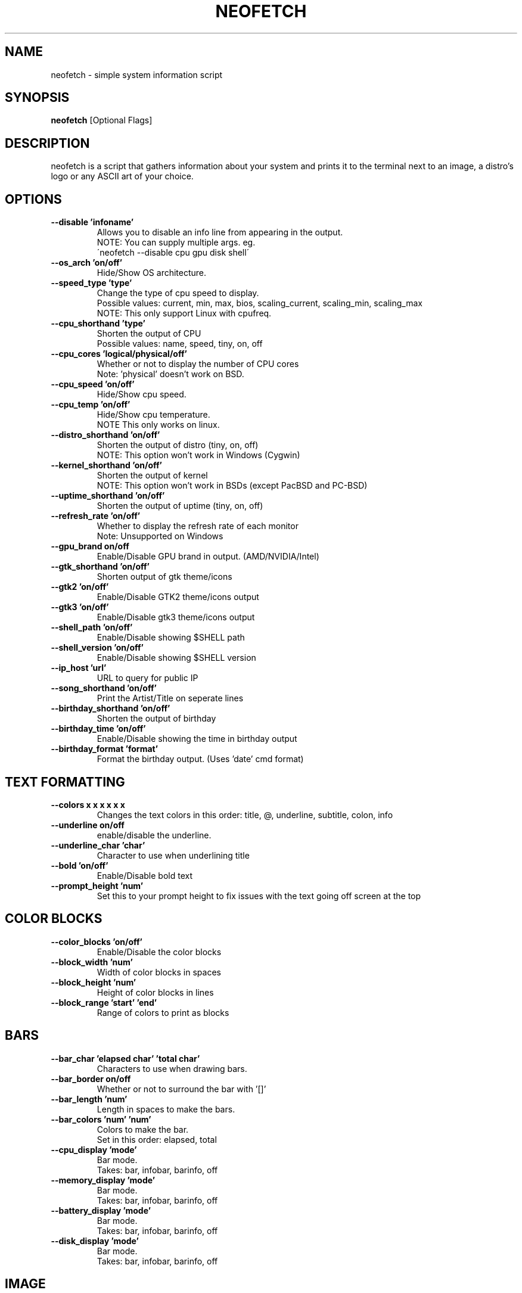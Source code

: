.TH NEOFETCH "1" "November 2016" "2.0" "User Commands"
.SH NAME
neofetch \- simple system information script

.SH SYNOPSIS
.B neofetch \fR[Optional Flags]

.SH DESCRIPTION
neofetch is a script that gathers information about your system and prints
it to the terminal next to an image, a distro's logo or any ASCII art of
your choice.

.SH OPTIONS
.TP
.B \--disable 'infoname'
Allows you to disable an info line from appearing in the output.
.br
NOTE: You can supply multiple args. eg.
.br
\'neofetch --disable cpu gpu disk shell\'
.TP
.B \--os_arch 'on/off'
Hide/Show OS architecture.
.TP
.B \--speed_type 'type'
Change the type of cpu speed to display.
.br
Possible values: current, min, max, bios,
scaling_current, scaling_min, scaling_max
.br
NOTE: This only support Linux with cpufreq.
.TP
.B \--cpu_shorthand 'type'
Shorten the output of CPU
.br
Possible values: name, speed, tiny, on, off
.TP
.B \--cpu_cores 'logical/physical/off'
Whether or not to display the number of CPU cores
.br
Note: 'physical' doesn't work on BSD.
.TP
.B \--cpu_speed 'on/off'
Hide/Show cpu speed.
.TP
.B \--cpu_temp 'on/off'
Hide/Show cpu temperature.
.br
NOTE This only works on linux.
.TP
.B \--distro_shorthand 'on/off'
Shorten the output of distro (tiny, on, off)
.br
NOTE: This option won't work in Windows (Cygwin)
.TP
.B \--kernel_shorthand 'on/off'
Shorten the output of kernel
.br
NOTE: This option won't work in BSDs (except PacBSD and PC-BSD)
.TP
.B \--uptime_shorthand 'on/off'
Shorten the output of uptime (tiny, on, off)
.TP
.B \--refresh_rate 'on/off'
Whether to display the refresh rate of each monitor
.br
Note: Unsupported on Windows
.TP
.B \--gpu_brand on/off
Enable/Disable GPU brand in output. (AMD/NVIDIA/Intel)
.TP
.B \--gtk_shorthand 'on/off'
Shorten output of gtk theme/icons
.TP
.B \--gtk2 'on/off'
Enable/Disable GTK2 theme/icons output
.TP
.B \--gtk3 'on/off'
Enable/Disable gtk3 theme/icons output
.TP
.B \--shell_path 'on/off'
Enable/Disable showing $SHELL path
.TP
.B \--shell_version 'on/off'
Enable/Disable showing $SHELL version
.TP
.B \--ip_host 'url'
URL to query for public IP
.TP
.B \--song_shorthand 'on/off'
Print the Artist/Title on seperate lines
.TP
.B \--birthday_shorthand 'on/off'
Shorten the output of birthday
.TP
.B \--birthday_time 'on/off'
Enable/Disable showing the time in birthday output
.TP
.B \--birthday_format 'format'
Format the birthday output. (Uses 'date' cmd format)

.SH TEXT FORMATTING
.TP
.B \--colors x x x x x x
Changes the text colors in this order:
title, @, underline, subtitle, colon, info
.TP
.B \--underline on/off
enable/disable the underline.
.TP
.B \--underline_char 'char'
Character to use when underlining title
.TP
.B \--bold 'on/off'
Enable/Disable bold text
.TP
.B \--prompt_height 'num'
Set this to your prompt height to fix issues
with the text going off screen at the top

.SH COLOR BLOCKS
.TP
.B \--color_blocks 'on/off'
Enable/Disable the color blocks
.TP
.B \--block_width 'num'
Width of color blocks in spaces
.TP
.B \--block_height 'num'
Height of color blocks in lines
.TP
.B \--block_range 'start' 'end'
Range of colors to print as blocks

.SH BARS
.TP
.B \--bar_char 'elapsed char' 'total char'
Characters to use when drawing bars.
.TP
.B \--bar_border on/off
Whether or not to surround the bar with '[]'
.TP
.B \--bar_length 'num'
Length in spaces to make the bars.
.TP
.B \--bar_colors 'num' 'num'
Colors to make the bar.
.br
Set in this order: elapsed, total
.TP
.B \--cpu_display       'mode'
Bar mode.
.br
Takes: bar, infobar, barinfo, off
.TP
.B \--memory_display    'mode'
Bar mode.
.br
Takes: bar, infobar, barinfo, off
.TP
.B \--battery_display   'mode'
Bar mode.
.br
Takes: bar, infobar, barinfo, off
.TP
.B \--disk_display      'mode'
Bar mode.
.br
Takes: bar, infobar, barinfo, off

.SH IMAGE
.TP
.B \--image 'type'
Image source. Where and what image we display.
.br
Possible values: wall, ascii, /path/to/img, /path/to/dir/, off
.TP
.B \--size 'size'
How to size the image.
.br
Possible values: auto, 00px, 00%, none
.TP
.B \--crop_mode 'mode'
Which crop mode to use
.br
Takes the values: normal, fit, fill
.TP
.B \--crop_offset 'value'
Change the crop offset for normal mode.
.br
Possible values: northwest, north, northeast,
west, center, east, southwest, south, southeast
.TP
.B \--xoffset 'value'
How close the image will be to the left edge of the
window in pixel. This only works with w3m.
.TP
.B \--yoffset 'value'
How close the image will be to the top edge
of the window. This only works with w3m.
.TP
.B \--bg_color 'color'
Background color to display behind transparent image.
This only works with w3m.
.TP
.B \--gap 'num'
Gap between image and text.
.br
NOTE: --gap can take a negative value which
will move the text closer to the left side.
.TP
.B \--clean
Remove all cropped images

.SH ASCII
.TP
.B \--ascii 'value'
Where to get the ASCII from
.br
Possible values: distro, /path/to/ascii
.TP
.B \--ascii_colors x x x x x x
Colors to print the ASCII art
.TP
.B \--ascii_distro 'distro'
Which Distro\'s ASCII art to print
.TP
.B \--ascii_logo_size 'size'
Size of ascii logo.
Supported distros: Arch, Gentoo, Crux, OpenBSD.
Possible values: small, normal
.TP
.B \--ascii_bold 'on/off'
Whether or not to bold the ascii logo.
.TP
.B \--logo | -L
Hide the info text and only show the ascii logo.

.SH SCREENSHOT
.TP
.B \--scrot 'path'
Take a screenshot, if path is left empty the screenshot
function will use $scrot_dir and $scrot_name.
.TP
.B \--upload | -su 'path'
Same as --scrot but uploads the scrot to a website.
.TP
.B \--image_host 'host'
Website to upload scrots to. Takes: imgur, teknik
.TP
.B \--scrot_cmd 'cmd'
Screenshot program to launch

.SH OTHER
.TP
.B \--config 'path'
Specify a path to a custom config file
.TP
.B \--config none
Launch the script without a config file
.TP
.B \--help
.TP
.B \--test
Launch the script with all functions / options enabled.
This should only be used for testing purposes, ie Travis.CI.
.TP
.B \--version
Show neofetch version.
.TP
.B \-v
Display error messages.
.TP
.B \-vv
Display a verbose log for error reporting.

.SH "SEE ALSO"
http://github.com/dylanaraps/neofetch

.SH BUGS
Report bugs to <https://github.com/dylanaraps/neofetch/issues>

.SH LICENSE

The MIT License (MIT)

Copyright (c) 2016 Dylan Araps

Permission is hereby granted, free of charge, to any person obtaining a
copy of this software and associated documentation files (the "Software"),
to deal in the Software without restriction, including without limitation
the rights to use, copy, modify, merge, publish, distribute, sublicense,
and/or sell copies of the Software, and to permit persons to whom
the Software is furnished to do so, subject to the following conditions:

THE SOFTWARE IS PROVIDED "AS IS", WITHOUT WARRANTY OF ANY KIND, EXPRESS
OR IMPLIED, INCLUDING BUT NOT LIMITED TO THE WARRANTIES OF MERCHANTABILITY,
FITNESS FOR A PARTICULAR PURPOSE AND NONINFRINGEMENT. IN NO EVENT SHALL
THE AUTHORS OR COPYRIGHT HOLDERS BE LIABLE FOR ANY CLAIM, DAMAGES OR
OTHER LIABILITY, WHETHER IN AN ACTION OF CONTRACT, TORT OR OTHERWISE,
ARISING FROM, OUT OF OR IN CONNECTION WITH THE SOFTWARE OR THE USE OR
OTHER DEALINGS IN THE SOFTWARE.

.SH AUTHOR
Created by Dylan Araps.
